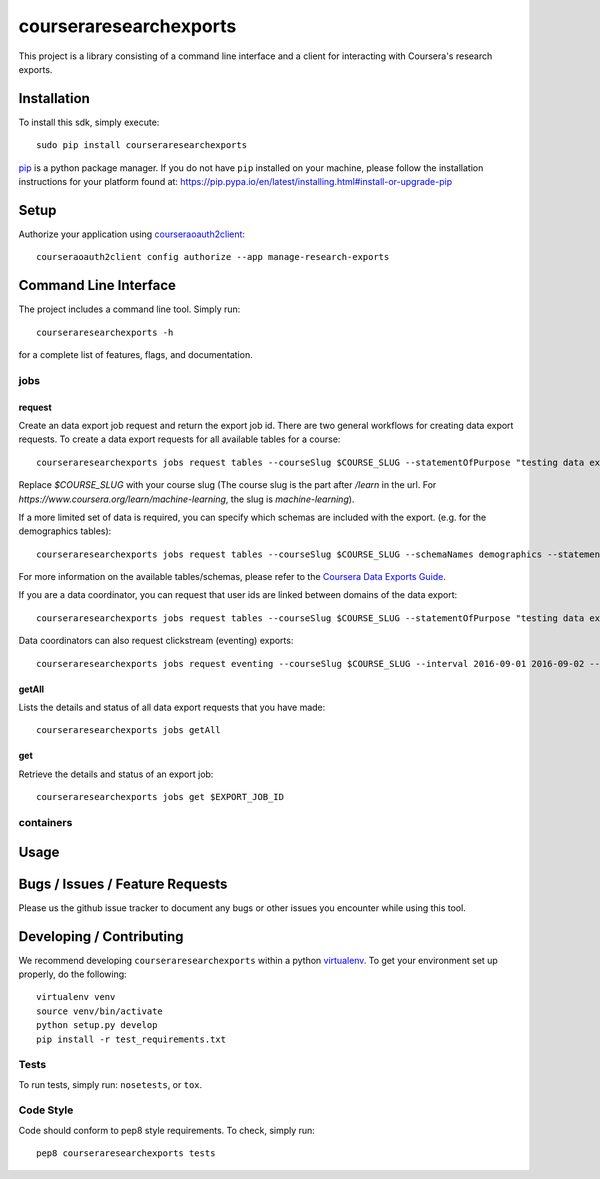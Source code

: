 courseraresearchexports
=======================

.. image:: https://travis-ci.org/coursera/courseraresearchexports.svg
    :target: https://travis-ci.org/coursera/courseraresearchexports

This project is a library consisting of a command line interface and a client
for interacting with Coursera's research exports.

Installation
------------

To install this sdk, simply execute::

    sudo pip install courseraresearchexports

`pip <https://pip.pypa.io/en/latest/index.html>`_ is a python package manager.
If you do not have ``pip`` installed on your machine, please follow the
installation instructions for your platform found at:
https://pip.pypa.io/en/latest/installing.html#install-or-upgrade-pip

Setup
-----

Authorize your application using `courseraoauth2client <https://github.com/coursera/courseraoauth2client>`_::

    courseraoauth2client config authorize --app manage-research-exports

Command Line Interface
----------------------

The project includes a command line tool. Simply run::

    courseraresearchexports -h

for a complete list of features, flags, and documentation.

jobs
^^^^

request
~~~~~~~

Create an data export job request and return the export job id.  There are two
general workflows for creating data export requests.  To create a data export
requests for all available tables for a course::

    courseraresearchexports jobs request tables --courseSlug $COURSE_SLUG --statementOfPurpose "testing data export"

Replace `$COURSE_SLUG` with your course slug (The course slug is the part after
`/learn` in the url. For `https://www.coursera.org/learn/machine-learning`,
the slug is `machine-learning`).

If a more limited set of data is required, you can specify which schemas are
included with the export.  (e.g. for the demographics tables)::

    courseraresearchexports jobs request tables --courseSlug $COURSE_SLUG --schemaNames demographics --statementOfPurpose "testing data export"

For more information on the available tables/schemas, please refer to the
`Coursera Data Exports Guide <https://coursera.gitbooks.io/data-exports/content/introduction/programmatic_access.html>`_.

If you are a data coordinator, you can request that user ids are linked between
domains of the data export::

    courseraresearchexports jobs request tables --courseSlug $COURSE_SLUG --statementOfPurpose "testing data export" --anonymityLevel HASHED_IDS_NO_PII

Data coordinators can also request clickstream (eventing) exports::

    courseraresearchexports jobs request eventing --courseSlug $COURSE_SLUG --interval 2016-09-01 2016-09-02 --anonymityLevel HASHED_IDS_NO_PII --statementOfPurpose "testing data export"

getAll
~~~~~~

Lists the details and status of all data export requests that you have made::

    courseraresearchexports jobs getAll

get
~~~

Retrieve the details and status of an export job::

    courseraresearchexports jobs get $EXPORT_JOB_ID

containers
^^^^^^^^^^

Usage
-----


Bugs / Issues / Feature Requests
--------------------------------

Please us the github issue tracker to document any bugs or other issues you
encounter while using this tool.


Developing / Contributing
-------------------------

We recommend developing ``courseraresearchexports`` within a python
`virtualenv <https://pypi.python.org/pypi/virtualenv>`_.
To get your environment set up properly, do the following::

    virtualenv venv
    source venv/bin/activate
    python setup.py develop
    pip install -r test_requirements.txt

Tests
^^^^^

To run tests, simply run: ``nosetests``, or ``tox``.

Code Style
^^^^^^^^^^

Code should conform to pep8 style requirements. To check, simply run::

    pep8 courseraresearchexports tests
